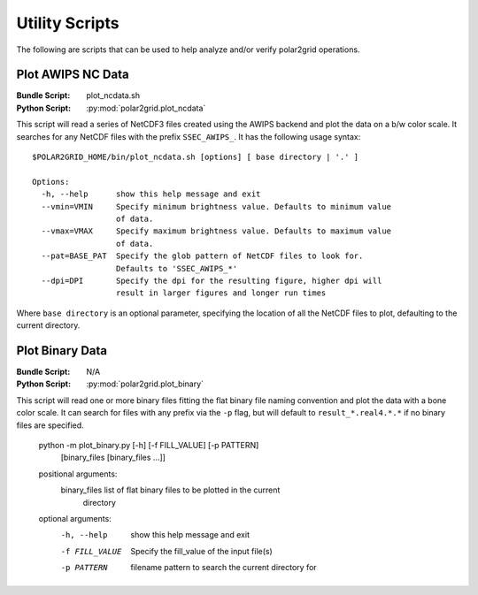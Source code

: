 Utility Scripts
===============

The following are scripts that can be used to help analyze and/or verify
polar2grid operations.

Plot AWIPS NC Data
------------------

:Bundle Script: plot_ncdata.sh
:Python Script: :py:mod:`polar2grid.plot_ncdata`

This script will read a series of NetCDF3 files created using the AWIPS
backend and plot the data on a b/w color scale.  It searches for any NetCDF
files with the prefix ``SSEC_AWIPS_``.  It has the following usage syntax::

    $POLAR2GRID_HOME/bin/plot_ncdata.sh [options] [ base directory | '.' ]

    Options:
      -h, --help      show this help message and exit
      --vmin=VMIN     Specify minimum brightness value. Defaults to minimum value
                      of data.
      --vmax=VMAX     Specify maximum brightness value. Defaults to maximum value
                      of data.
      --pat=BASE_PAT  Specify the glob pattern of NetCDF files to look for.
                      Defaults to 'SSEC_AWIPS_*'
      --dpi=DPI       Specify the dpi for the resulting figure, higher dpi will
                      result in larger figures and longer run times

Where ``base directory`` is an optional parameter, specifying the location
of all the NetCDF files to plot, defaulting to the current directory.

Plot Binary Data
----------------

:Bundle Script: N/A
:Python Script: :py:mod:`polar2grid.plot_binary`

This script will read one or more binary files fitting the flat binary file
naming convention and plot the data with a bone color scale. It can search
for files with any prefix via the ``-p`` flag, but will default to
``result_*.real4.*.*`` if no binary files are specified.

    python -m plot_binary.py [-h] [-f FILL_VALUE] [-p PATTERN]
                             [binary_files [binary_files ...]]

    positional arguments:
      binary_files   list of flat binary files to be plotted in the current
                     directory

    optional arguments:
        -h, --help     show this help message and exit
        -f FILL_VALUE  Specify the fill_value of the input file(s)
        -p PATTERN     filename pattern to search the current directory for

